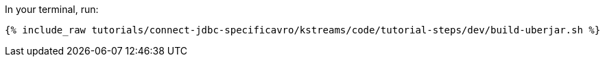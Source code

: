 In your terminal, run:

+++++
<pre class="snippet"><code class="shell">{% include_raw tutorials/connect-jdbc-specificavro/kstreams/code/tutorial-steps/dev/build-uberjar.sh %}</code></pre>
+++++
